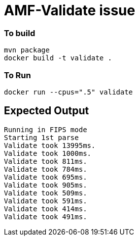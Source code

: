 = AMF-Validate issue

=== To build

```
mvn package
docker build -t validate .
```
=== To Run
```
docker run --cpus=".5" validate
```
== Expected Output

```
Running in FIPS mode
Starting 1st parse
Validate took 13995ms.
Validate took 1000ms.
Validate took 811ms.
Validate took 784ms.
Validate took 695ms.
Validate took 905ms.
Validate took 509ms.
Validate took 591ms.
Validate took 414ms.
Validate took 491ms.

```